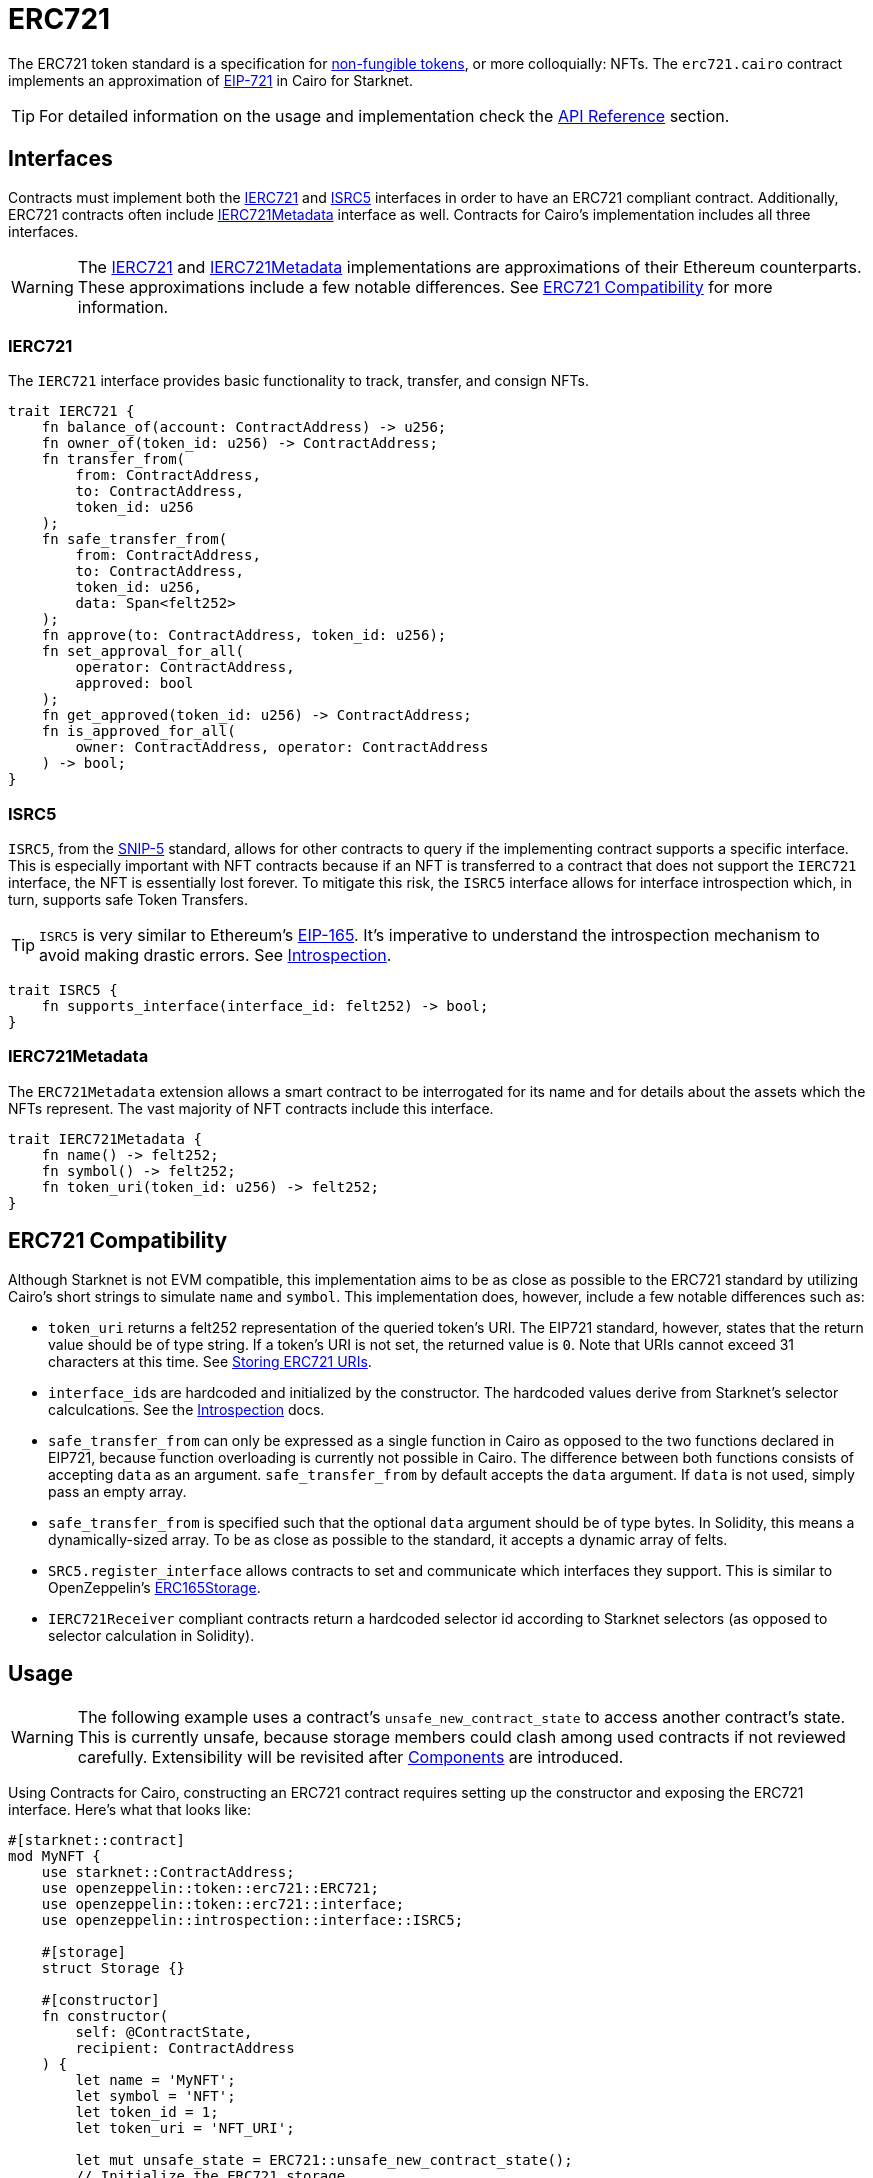 = ERC721

:token-types: https://docs.openzeppelin.com/contracts/4.x/tokens#different-kinds-of-tokens[non-fungible tokens]
:eip721: https://eips.ethereum.org/EIPS/eip-721[EIP-721]
:erc721-api: xref:/api/erc721.adoc[API Reference]
:introspection: xref:/introspection.adoc[Introspection]

The ERC721 token standard is a specification for {token-types}, or more colloquially: NFTs.
The `erc721.cairo` contract implements an approximation of {eip721} in Cairo for Starknet.

TIP: For detailed information on the usage and implementation check the {erc721-api} section.

== Interfaces

:compatibility: xref:/erc721.adoc#erc721_compatibility[ERC721 Compatibility]
:ierc721-interface: xref:/erc721.adoc#ierc721[IERC721]
:ierc721metadata-interface: xref:/erc721.adoc#ierc721metadata[IERC721Metadata]
:isrc5-interface: xref:/erc721.adoc#isrc5[ISRC5]

Contracts must implement both the {ierc721-interface} and {isrc5-interface} interfaces in order to have an ERC721 compliant contract.
Additionally, ERC721 contracts often include {ierc721metadata-interface} interface as well.
Contracts for Cairo's implementation includes all three interfaces.

WARNING: The {ierc721-interface} and {ierc721metadata-interface} implementations are approximations of their Ethereum counterparts.
These approximations include a few notable differences.
See {compatibility} for more information.

=== IERC721

The `IERC721` interface provides basic functionality to track, transfer, and consign NFTs.

[,javascript]
----
trait IERC721 {
    fn balance_of(account: ContractAddress) -> u256;
    fn owner_of(token_id: u256) -> ContractAddress;
    fn transfer_from(
        from: ContractAddress,
        to: ContractAddress,
        token_id: u256
    );
    fn safe_transfer_from(
        from: ContractAddress,
        to: ContractAddress,
        token_id: u256,
        data: Span<felt252>
    );
    fn approve(to: ContractAddress, token_id: u256);
    fn set_approval_for_all(
        operator: ContractAddress,
        approved: bool
    );
    fn get_approved(token_id: u256) -> ContractAddress;
    fn is_approved_for_all(
        owner: ContractAddress, operator: ContractAddress
    ) -> bool;
}
----

=== ISRC5

:snip5: https://github.com/starknet-io/SNIPs/blob/main/SNIPS/snip-5.md[SNIP-5]
:eip165: https://eips.ethereum.org/EIPS/eip-165[EIP-165]

`ISRC5`, from the {snip5} standard, allows for other contracts to query if the implementing contract supports a specific interface.
This is especially important with NFT contracts because if an NFT is transferred to a contract that does not support the `IERC721` interface, the NFT is essentially lost forever.
To mitigate this risk, the `ISRC5` interface allows for interface introspection which, in turn, supports safe Token Transfers.

TIP: `ISRC5` is very similar to Ethereum's {eip165}.
It's imperative to understand the introspection mechanism to avoid making drastic errors.
See {introspection}.

[,javascript]
----
trait ISRC5 {
    fn supports_interface(interface_id: felt252) -> bool;
}
----

=== IERC721Metadata

The `ERC721Metadata` extension allows a smart contract to be interrogated for its name and for details about the assets which the NFTs represent.
The vast majority of NFT contracts include this interface.

[,javascript]
----
trait IERC721Metadata {
    fn name() -> felt252;
    fn symbol() -> felt252;
    fn token_uri(token_id: u256) -> felt252;
}
----

== ERC721 Compatibility

:erc165-storage: https://docs.openzeppelin.com/contracts/4.x/api/utils#ERC165Storage[ERC165Storage]

Although Starknet is not EVM compatible, this implementation aims to be as close as possible to the ERC721 standard by utilizing Cairo's short strings to simulate `name` and `symbol`.
This implementation does, however, include a few notable differences such as:

* `token_uri` returns a felt252 representation of the queried token's URI.
The EIP721 standard, however, states that the return value should be of type string.
If a token's URI is not set, the returned value is `0`.
Note that URIs cannot exceed 31 characters at this time.
See <<storing_erc721_uris,Storing ERC721 URIs>>.
* ``interface_id``s are hardcoded and initialized by the constructor.
The hardcoded values derive from Starknet's selector calculcations.
See the {introspection} docs.
* `safe_transfer_from` can only be expressed as a single function in Cairo as opposed to the two functions declared in EIP721, because function overloading is currently not possible in Cairo.
The difference between both functions consists of accepting `data` as an argument.
`safe_transfer_from` by default accepts the `data` argument.
If `data` is not used, simply pass an empty array.
* `safe_transfer_from` is specified such that the optional `data` argument should be of type bytes.
In Solidity, this means a dynamically-sized array.
To be as close as possible to the standard, it accepts a dynamic array of felts.
* `SRC5.register_interface` allows contracts to set and communicate which interfaces they support.
This is similar to OpenZeppelin's {erc165-storage}.
* `IERC721Receiver` compliant contracts return a hardcoded selector id according to Starknet selectors (as opposed to selector calculation in Solidity).

== Usage

:components: https://community.starknet.io/t/cairo-1-contract-syntax-is-evolving/94794#extensibility-and-components-11[Components]

WARNING: The following example uses a contract's `unsafe_new_contract_state` to access another contract's state.
This is currently unsafe, because storage members could clash among used contracts if not reviewed carefully.
Extensibility will be revisited after {components} are introduced.

Using Contracts for Cairo, constructing an ERC721 contract requires setting up the constructor and exposing the ERC721 interface.
Here’s what that looks like:

[,javascript]
----
#[starknet::contract]
mod MyNFT {
    use starknet::ContractAddress;
    use openzeppelin::token::erc721::ERC721;
    use openzeppelin::token::erc721::interface;
    use openzeppelin::introspection::interface::ISRC5;

    #[storage]
    struct Storage {}

    #[constructor]
    fn constructor(
        self: @ContractState,
        recipient: ContractAddress
    ) {
        let name = 'MyNFT';
        let symbol = 'NFT';
        let token_id = 1;
        let token_uri = 'NFT_URI';

        let mut unsafe_state = ERC721::unsafe_new_contract_state();
        // Initialize the ERC721 storage
        ERC721::InternalImpl::initializer(ref unsafe_state, name, symbol);
        // Mint the NFT to recipient
        ERC721::InternalImpl::_mint(ref unsafe_state, recipient, token_id);
        // Set the token's URI
        ERC721::InternalImpl::_set_token_uri(ref unsafe_state, token_id, token_uri);
    }

    /// Implement the ISRC5 interface.
    #[external(v0)]
    impl SRC5Impl of ISRC5<ContractState> {
        fn supports_interface(self: @ContractState, interface_id: felt252) -> bool {
            let unsafe_state = ERC721::unsafe_new_contract_state();
            ERC721::SRC5Impl::supports_interface(@unsafe_state, interface_id)
        }
    }

    /// Implement the standard IERC721 interface.
    #[external(v0)]
    impl MyTokenImpl of interface::IERC721<ContractState> {
        fn balance_of(self: @ContractState, account: ContractAddress) -> u256 {
            let unsafe_state = ERC721::unsafe_new_contract_state();
            ERC721::ERC721Impl::balance_of(@unsafe_state, account) 
        }

        (...)
    }

    /// Implement the IERC721Metadata interface.
    #[external(v0)]
    impl MyTokenMetadataImpl of interface::IERC721Metadata<ContractState> {
        fn name(self: @ContractState) -> felt252 {
            let unsafe_state = ERC721::unsafe_new_contract_state();
            ERC721::ERC721Impl::name(@unsafe_state) 
        }

        (...)
    }
}
----

In order for the `MyNFT` contract to extend the ERC721 contract, it utilizes the `unsafe_new_contract_state`.
The unsafe contract state allows access to ERC721's storage.
With this access, the constructor first calls the initializer to set the NFT name and symbol.
The constructor then calls `_mint` to create a one-of-one NFT. Finally, the constructor sets the token URI.

Below the constructor, this contract includes two implementations: `IERC721` and `IERC721Metadata`.
`IERC721Metadata` isn't technically required to create an ERC721 contract; however, most contracts include the metadata interface which exposes `name`, `symbol`, and `token_uri`.

=== Token Transfers

:src-5: xref:introspection.adoc#src5[SRC-5]

This library includes `transfer_from` and `safe_transfer_from` to transfer NFTs.
If using `transfer_from`, *the caller is responsible to confirm that the recipient is capable of receiving NFTs or else they may be permanently lost.*
The `safe_transfer_from` method mitigates this risk by querying the recipient contract's interface support.


The safe mechanism first queries if the recipient contract supports the `IERC721Receiver` interface through introspection ({src-5}).
If the recipient contract does _not_ support the receiver interface, then the safe mechanism checks if the recipient contract supports the ISRC-6 interface, which is the standard account contract interface.
If either case is true, then the token transfer behaves as if `transfer_from` was called.
Otherwise, the transfer will fail.

To better visualize the process, see the snippet below.

[,javascript]
----
fn _check_on_erc721_received(
    from: ContractAddress, to: ContractAddress, token_id: u256, data: Span<felt252>
) -> bool {
    // Check if `to` has declared support for IERC721Receiver
    if (DualCaseSRC5 { contract_address: to }
        .supports_interface(interface::IERC721_RECEIVER_ID)) {
        DualCaseERC721Receiver { contract_address: to }
            .on_erc721_received(
                get_caller_address(), from, token_id, data
            ) == interface::IERC721_RECEIVER_ID
    } else {
        // Check if `to` is an account contract
        DualCaseSRC5 { contract_address: to }.supports_interface(account::interface::ISRC6_ID)
    }
}
----

=== Receiving tokens

:erc165-discussion: https://github.com/OpenZeppelin/cairo-contracts/discussions/100[this discussion]
:src-6: https://community.starknet.io/t/snip-starknet-standard-account/95665[SRC-6 in Starknet Shamans]
:src-5: xref:introspection.adoc#src5[SRC-5]

In order to be sure a non-account contract can safely accept ERC721 tokens, said contract must implement both the `IERC721Receiver` interface (as expressed in the EIP721 specification) and the `ISRC5` interface which supports introspection.

==== IERC721Receiver

[,javascript]
----
trait IERC721Receiver {
    fn on_erc721_received(
        operator: ContractAddress,
        from: ContractAddress,
        token_id: u256,
        data: Span<felt252>
    ) -> felt252;
}
----

Implementing the `IERC721Receiver` interface exposes the `on_erc721_received` method.
When safe methods such as `safe_transfer_from` and `_safe_mint` are called, they invoke the recipient contract's `on_erc721_received` method which *must* return the IERC721Receiver interface ID.
Otherwise, the transaction will fail.

==== ISRC-5

[,javascript]
----
trait ISRC5 {
    fn supports_interface(interface_id: felt252) -> bool;
}
----

The `ISRC5` interface allows the safe methods to query if the recipient supports the `IERC721Receiver` interface ID.
See {introspection} for more information.

==== Creating a token receiver contract

[,javascript]
----
#[starknet::contract]
mod ERC721Receiver {
    use starknet::ContractAddress;
    use openzeppelin::token::erc721::ERC721;
    use openzeppelin::token::erc721::interface;
    use openzeppelin::introspection::interface::ISRC5;
    use openzeppelin::introspection::src5::SRC5;

    #[storage]
    struct Storage {}

    #[constructor]
    fn constructor(ref self: ContractState) {
        // Register the token receiver interface
        let mut unsafe_state = SRC5::unsafe_new_contract_state();
        SRC5::InternalImpl::register_interface(ref unsafe_state, interface::IERC721_RECEIVER_ID);
    }

    /// Implement the ISRC-5 interface so the sender contract can query
    /// if the recipient supports the token receiver interface ID.
    #[external(v0)]
    impl ISRC5Impl of ISRC5<ContractState> {
        fn supports_interface(self: @ContractState, interface_id: felt252) -> bool {
            let unsafe_state = SRC5::unsafe_new_contract_state();
            SRC5::SRC5Impl::supports_interface(@unsafe_state, interface_id)
        }
    }

    /// Implement the token receiver interface.
    #[external(v0)]
    impl ERC721ReceiverImpl of interface::IERC721Receiver<ContractState> {
        fn on_erc721_received(
            self: @ContractState,
            operator: ContractAddress,
            from: ContractAddress,
            token_id: u256,
            data: Span<felt252>
        ) -> felt252 {
            interface::IERC721_RECEIVER_ID
        }
    }
}
----

=== Storing ERC721 URIs

:string-roadmap: https://github.com/orgs/starkware-libs/projects/1/views/1?pane=issue&itemId=28823165[here]

Token URIs in Cairo are stored as single field elements.
Each field element equates to 252-bits (or 31.5 bytes) which means that a token's URI can be no longer than 31 characters.

NOTE: Native string support in Cairo is currently in progress and tracked {string-roadmap}.
Once Cairo offers full string support, this will be revisited.

== Presets

ERC721 presets have been created to allow for quick deployments as-is which are a great option for testing and prototyping.

== Extensions

ERC721 includes the optional <<erc721metadata,ERC721Metadata>> extension as well as other forthcoming extensions.

=== ERC721Metadata

[,javascript]
----
trait IERC721Metadata {
    fn name() -> felt252;
    fn symbol() -> felt252;
    fn token_uri(token_id: u256) -> felt252;
}
----

The `ERC721Metadata` extension allows a smart contract to be interrogated for its name and for details about the assets which the NFTs represent.

Contracts for Cairo follows the Solidity Contracts approach of integrating the metadata methods `name`, `symbol`, and `token_uri` (`tokenURI` in Solidity) into all ERC721 implementations.
